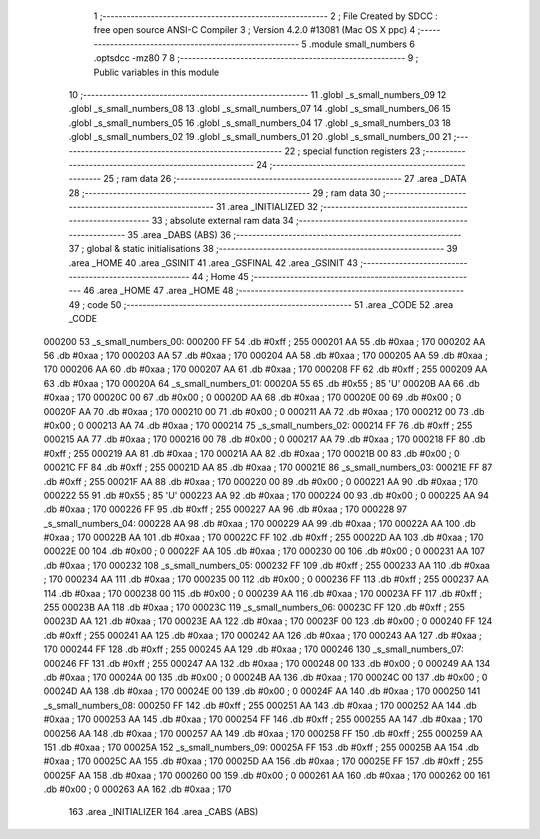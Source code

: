                                       1 ;--------------------------------------------------------
                                      2 ; File Created by SDCC : free open source ANSI-C Compiler
                                      3 ; Version 4.2.0 #13081 (Mac OS X ppc)
                                      4 ;--------------------------------------------------------
                                      5 	.module small_numbers
                                      6 	.optsdcc -mz80
                                      7 	
                                      8 ;--------------------------------------------------------
                                      9 ; Public variables in this module
                                     10 ;--------------------------------------------------------
                                     11 	.globl _s_small_numbers_09
                                     12 	.globl _s_small_numbers_08
                                     13 	.globl _s_small_numbers_07
                                     14 	.globl _s_small_numbers_06
                                     15 	.globl _s_small_numbers_05
                                     16 	.globl _s_small_numbers_04
                                     17 	.globl _s_small_numbers_03
                                     18 	.globl _s_small_numbers_02
                                     19 	.globl _s_small_numbers_01
                                     20 	.globl _s_small_numbers_00
                                     21 ;--------------------------------------------------------
                                     22 ; special function registers
                                     23 ;--------------------------------------------------------
                                     24 ;--------------------------------------------------------
                                     25 ; ram data
                                     26 ;--------------------------------------------------------
                                     27 	.area _DATA
                                     28 ;--------------------------------------------------------
                                     29 ; ram data
                                     30 ;--------------------------------------------------------
                                     31 	.area _INITIALIZED
                                     32 ;--------------------------------------------------------
                                     33 ; absolute external ram data
                                     34 ;--------------------------------------------------------
                                     35 	.area _DABS (ABS)
                                     36 ;--------------------------------------------------------
                                     37 ; global & static initialisations
                                     38 ;--------------------------------------------------------
                                     39 	.area _HOME
                                     40 	.area _GSINIT
                                     41 	.area _GSFINAL
                                     42 	.area _GSINIT
                                     43 ;--------------------------------------------------------
                                     44 ; Home
                                     45 ;--------------------------------------------------------
                                     46 	.area _HOME
                                     47 	.area _HOME
                                     48 ;--------------------------------------------------------
                                     49 ; code
                                     50 ;--------------------------------------------------------
                                     51 	.area _CODE
                                     52 	.area _CODE
      000200                         53 _s_small_numbers_00:
      000200 FF                      54 	.db #0xff	; 255
      000201 AA                      55 	.db #0xaa	; 170
      000202 AA                      56 	.db #0xaa	; 170
      000203 AA                      57 	.db #0xaa	; 170
      000204 AA                      58 	.db #0xaa	; 170
      000205 AA                      59 	.db #0xaa	; 170
      000206 AA                      60 	.db #0xaa	; 170
      000207 AA                      61 	.db #0xaa	; 170
      000208 FF                      62 	.db #0xff	; 255
      000209 AA                      63 	.db #0xaa	; 170
      00020A                         64 _s_small_numbers_01:
      00020A 55                      65 	.db #0x55	; 85	'U'
      00020B AA                      66 	.db #0xaa	; 170
      00020C 00                      67 	.db #0x00	; 0
      00020D AA                      68 	.db #0xaa	; 170
      00020E 00                      69 	.db #0x00	; 0
      00020F AA                      70 	.db #0xaa	; 170
      000210 00                      71 	.db #0x00	; 0
      000211 AA                      72 	.db #0xaa	; 170
      000212 00                      73 	.db #0x00	; 0
      000213 AA                      74 	.db #0xaa	; 170
      000214                         75 _s_small_numbers_02:
      000214 FF                      76 	.db #0xff	; 255
      000215 AA                      77 	.db #0xaa	; 170
      000216 00                      78 	.db #0x00	; 0
      000217 AA                      79 	.db #0xaa	; 170
      000218 FF                      80 	.db #0xff	; 255
      000219 AA                      81 	.db #0xaa	; 170
      00021A AA                      82 	.db #0xaa	; 170
      00021B 00                      83 	.db #0x00	; 0
      00021C FF                      84 	.db #0xff	; 255
      00021D AA                      85 	.db #0xaa	; 170
      00021E                         86 _s_small_numbers_03:
      00021E FF                      87 	.db #0xff	; 255
      00021F AA                      88 	.db #0xaa	; 170
      000220 00                      89 	.db #0x00	; 0
      000221 AA                      90 	.db #0xaa	; 170
      000222 55                      91 	.db #0x55	; 85	'U'
      000223 AA                      92 	.db #0xaa	; 170
      000224 00                      93 	.db #0x00	; 0
      000225 AA                      94 	.db #0xaa	; 170
      000226 FF                      95 	.db #0xff	; 255
      000227 AA                      96 	.db #0xaa	; 170
      000228                         97 _s_small_numbers_04:
      000228 AA                      98 	.db #0xaa	; 170
      000229 AA                      99 	.db #0xaa	; 170
      00022A AA                     100 	.db #0xaa	; 170
      00022B AA                     101 	.db #0xaa	; 170
      00022C FF                     102 	.db #0xff	; 255
      00022D AA                     103 	.db #0xaa	; 170
      00022E 00                     104 	.db #0x00	; 0
      00022F AA                     105 	.db #0xaa	; 170
      000230 00                     106 	.db #0x00	; 0
      000231 AA                     107 	.db #0xaa	; 170
      000232                        108 _s_small_numbers_05:
      000232 FF                     109 	.db #0xff	; 255
      000233 AA                     110 	.db #0xaa	; 170
      000234 AA                     111 	.db #0xaa	; 170
      000235 00                     112 	.db #0x00	; 0
      000236 FF                     113 	.db #0xff	; 255
      000237 AA                     114 	.db #0xaa	; 170
      000238 00                     115 	.db #0x00	; 0
      000239 AA                     116 	.db #0xaa	; 170
      00023A FF                     117 	.db #0xff	; 255
      00023B AA                     118 	.db #0xaa	; 170
      00023C                        119 _s_small_numbers_06:
      00023C FF                     120 	.db #0xff	; 255
      00023D AA                     121 	.db #0xaa	; 170
      00023E AA                     122 	.db #0xaa	; 170
      00023F 00                     123 	.db #0x00	; 0
      000240 FF                     124 	.db #0xff	; 255
      000241 AA                     125 	.db #0xaa	; 170
      000242 AA                     126 	.db #0xaa	; 170
      000243 AA                     127 	.db #0xaa	; 170
      000244 FF                     128 	.db #0xff	; 255
      000245 AA                     129 	.db #0xaa	; 170
      000246                        130 _s_small_numbers_07:
      000246 FF                     131 	.db #0xff	; 255
      000247 AA                     132 	.db #0xaa	; 170
      000248 00                     133 	.db #0x00	; 0
      000249 AA                     134 	.db #0xaa	; 170
      00024A 00                     135 	.db #0x00	; 0
      00024B AA                     136 	.db #0xaa	; 170
      00024C 00                     137 	.db #0x00	; 0
      00024D AA                     138 	.db #0xaa	; 170
      00024E 00                     139 	.db #0x00	; 0
      00024F AA                     140 	.db #0xaa	; 170
      000250                        141 _s_small_numbers_08:
      000250 FF                     142 	.db #0xff	; 255
      000251 AA                     143 	.db #0xaa	; 170
      000252 AA                     144 	.db #0xaa	; 170
      000253 AA                     145 	.db #0xaa	; 170
      000254 FF                     146 	.db #0xff	; 255
      000255 AA                     147 	.db #0xaa	; 170
      000256 AA                     148 	.db #0xaa	; 170
      000257 AA                     149 	.db #0xaa	; 170
      000258 FF                     150 	.db #0xff	; 255
      000259 AA                     151 	.db #0xaa	; 170
      00025A                        152 _s_small_numbers_09:
      00025A FF                     153 	.db #0xff	; 255
      00025B AA                     154 	.db #0xaa	; 170
      00025C AA                     155 	.db #0xaa	; 170
      00025D AA                     156 	.db #0xaa	; 170
      00025E FF                     157 	.db #0xff	; 255
      00025F AA                     158 	.db #0xaa	; 170
      000260 00                     159 	.db #0x00	; 0
      000261 AA                     160 	.db #0xaa	; 170
      000262 00                     161 	.db #0x00	; 0
      000263 AA                     162 	.db #0xaa	; 170
                                    163 	.area _INITIALIZER
                                    164 	.area _CABS (ABS)
